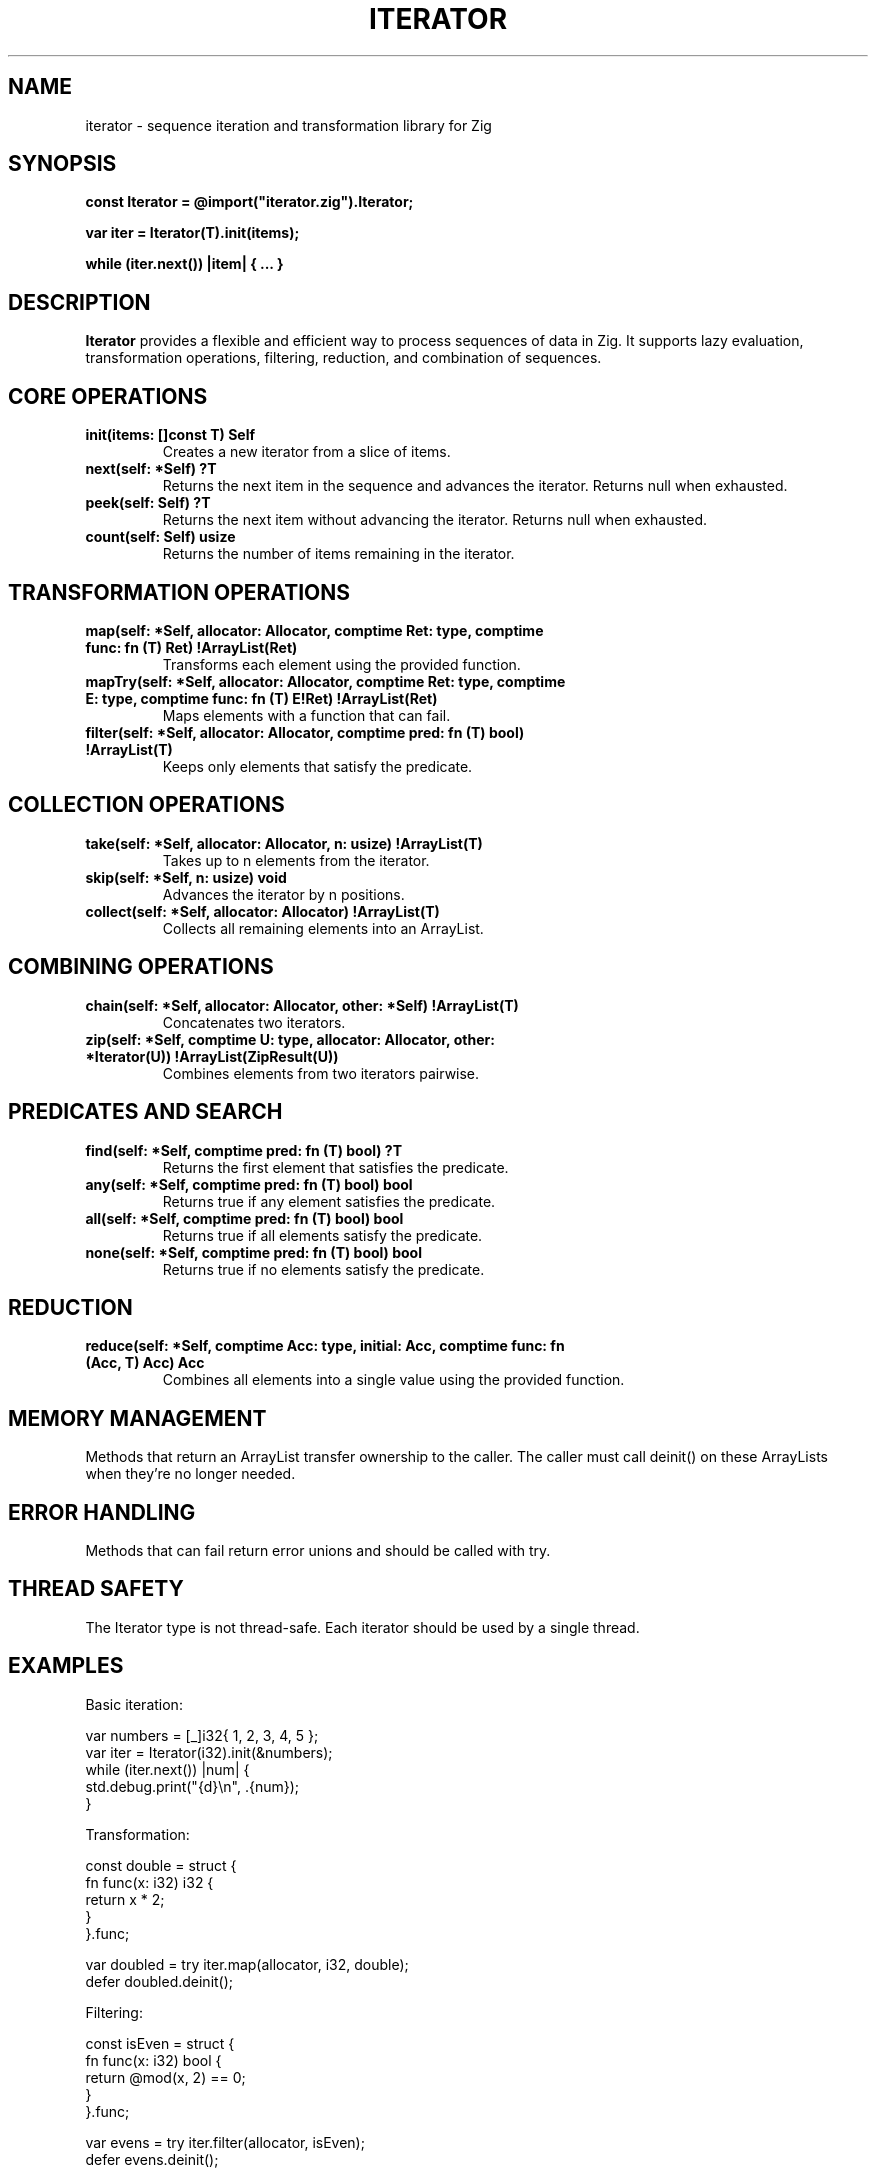.TH ITERATOR 3 "January 2024" "Version 1.0" "Zig Library Functions"
.SH NAME
iterator \- sequence iteration and transformation library for Zig
.SH SYNOPSIS
.nf
.B const Iterator = @import("iterator.zig").Iterator;
.PP
.B var iter = Iterator(T).init(items);
.PP
.B while (iter.next()) |item| { ... }
.fi
.SH DESCRIPTION
.B Iterator
provides a flexible and efficient way to process sequences of data in Zig. It supports lazy evaluation, transformation operations, filtering, reduction, and combination of sequences.
.SH CORE OPERATIONS
.TP
.BI "init(items: []const T) Self"
Creates a new iterator from a slice of items.
.TP
.BI "next(self: *Self) ?T"
Returns the next item in the sequence and advances the iterator. Returns null when exhausted.
.TP
.BI "peek(self: Self) ?T"
Returns the next item without advancing the iterator. Returns null when exhausted.
.TP
.BI "count(self: Self) usize"
Returns the number of items remaining in the iterator.
.SH TRANSFORMATION OPERATIONS
.TP
.BI "map(self: *Self, allocator: Allocator, comptime Ret: type, comptime func: fn (T) Ret) !ArrayList(Ret)"
Transforms each element using the provided function.
.TP
.BI "mapTry(self: *Self, allocator: Allocator, comptime Ret: type, comptime E: type, comptime func: fn (T) E!Ret) !ArrayList(Ret)"
Maps elements with a function that can fail.
.TP
.BI "filter(self: *Self, allocator: Allocator, comptime pred: fn (T) bool) !ArrayList(T)"
Keeps only elements that satisfy the predicate.
.SH COLLECTION OPERATIONS
.TP
.BI "take(self: *Self, allocator: Allocator, n: usize) !ArrayList(T)"
Takes up to n elements from the iterator.
.TP
.BI "skip(self: *Self, n: usize) void"
Advances the iterator by n positions.
.TP
.BI "collect(self: *Self, allocator: Allocator) !ArrayList(T)"
Collects all remaining elements into an ArrayList.
.SH COMBINING OPERATIONS
.TP
.BI "chain(self: *Self, allocator: Allocator, other: *Self) !ArrayList(T)"
Concatenates two iterators.
.TP
.BI "zip(self: *Self, comptime U: type, allocator: Allocator, other: *Iterator(U)) !ArrayList(ZipResult(U))"
Combines elements from two iterators pairwise.
.SH PREDICATES AND SEARCH
.TP
.BI "find(self: *Self, comptime pred: fn (T) bool) ?T"
Returns the first element that satisfies the predicate.
.TP
.BI "any(self: *Self, comptime pred: fn (T) bool) bool"
Returns true if any element satisfies the predicate.
.TP
.BI "all(self: *Self, comptime pred: fn (T) bool) bool"
Returns true if all elements satisfy the predicate.
.TP
.BI "none(self: *Self, comptime pred: fn (T) bool) bool"
Returns true if no elements satisfy the predicate.
.SH REDUCTION
.TP
.BI "reduce(self: *Self, comptime Acc: type, initial: Acc, comptime func: fn (Acc, T) Acc) Acc"
Combines all elements into a single value using the provided function.
.SH MEMORY MANAGEMENT
Methods that return an ArrayList transfer ownership to the caller. The caller must call deinit() on these ArrayLists when they're no longer needed.
.SH ERROR HANDLING
Methods that can fail return error unions and should be called with try.
.SH THREAD SAFETY
The Iterator type is not thread-safe. Each iterator should be used by a single thread.
.SH EXAMPLES
.PP
Basic iteration:
.PP
.nf
    var numbers = [_]i32{ 1, 2, 3, 4, 5 };
    var iter = Iterator(i32).init(&numbers);
    while (iter.next()) |num| {
        std.debug.print("{d}\\n", .{num});
    }
.fi
.PP
Transformation:
.PP
.nf
    const double = struct {
        fn func(x: i32) i32 {
            return x * 2;
        }
    }.func;

    var doubled = try iter.map(allocator, i32, double);
    defer doubled.deinit();
.fi
.PP
Filtering:
.PP
.nf
    const isEven = struct {
        fn func(x: i32) bool {
            return @mod(x, 2) == 0;
        }
    }.func;

    var evens = try iter.filter(allocator, isEven);
    defer evens.deinit();
.fi
.SH SEE ALSO
.BR std.ArrayList (3),
.BR std.mem.Allocator (3)
.SH BUGS
Report bugs to your project's issue tracker.
.SH AUTHOR
Your Name <hunter.jay.k@gmail.com>
.SH COPYRIGHT
Copyright \(co 2024 Jay Hunter. License MIT.
